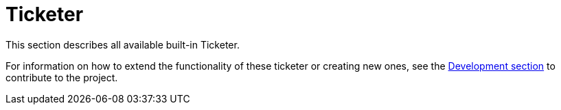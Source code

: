 [[ref-ticketer]]
= Ticketer

This section describes all available built-in Ticketer.

For information on how to extend the functionality of these ticketer or creating new ones, see the xref:development:overview/overview.adoc#overview[Development section] to contribute to the project.
